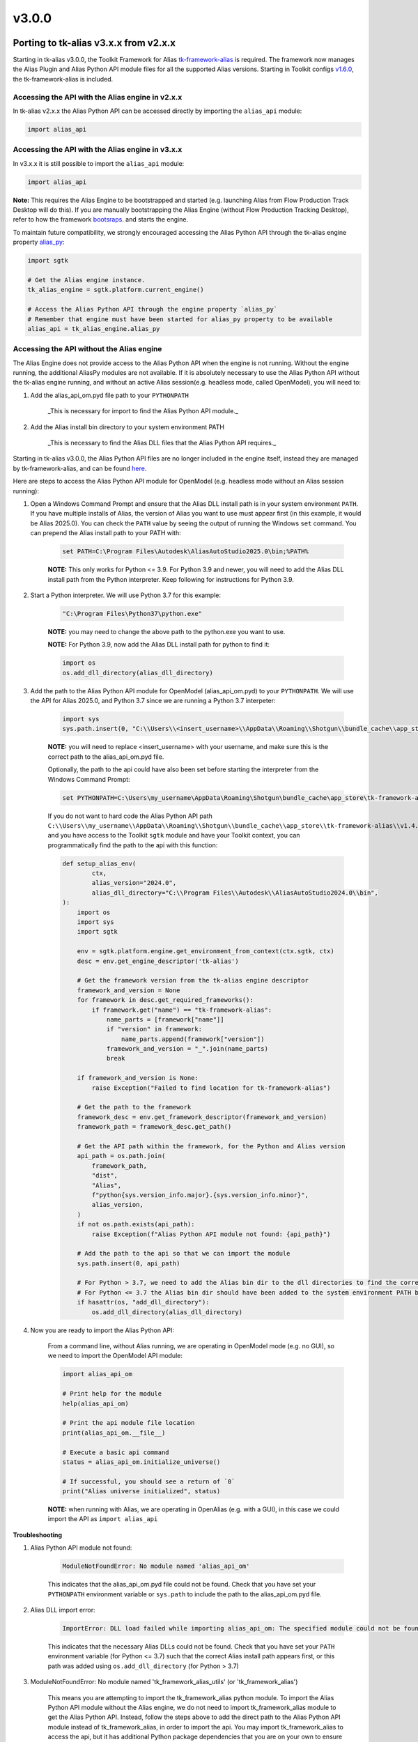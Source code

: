 v3.0.0
#######

Porting to tk-alias v3.x.x from v2.x.x
--------------------------------------

Starting in tk-alias v3.0.0, the Toolkit Framework for Alias `tk-framework-alias <https://github.com/shotgunsoftware/tk-framework-alias>`_ is required. The framework now manages the Alias Plugin and Alias Python API module files for all the supported Alias versions. Starting in Toolkit configs `v1.6.0 <https://github.com/shotgunsoftware/tk-config-default2/blob/e9d2c282d06b6d658a36b3b897fe4aec19e6bc44/env/includes/frameworks.yml#L28-L32>`_, the tk-framework-alias is included.

Accessing the API with the Alias engine in v2.x.x
~~~~~~~~~~~~~~~~~~~~~~~~~~~~~~~~~~~~~~~~~~~~~~~~~~

In tk-alias v2.x.x the Alias Python API can be accessed directly by importing the ``alias_api`` module:

.. code-block:: python

    import alias_api

Accessing the API with the Alias engine in v3.x.x
~~~~~~~~~~~~~~~~~~~~~~~~~~~~~~~~~~~~~~~~~~~~~~~~~~

In v3.x.x it is still possible to import the ``alias_api`` module:

.. code-block:: python

    import alias_api

**Note:** This requires the Alias Engine to be bootstrapped and started (e.g. launching Alias from Flow Production Track Desktop will do this). If you are manually bootstrapping the Alias Engine (without Flow Production Tracking Desktop), refer to how the framework `bootsraps <https://github.com/shotgunsoftware/tk-framework-alias/blob/develop/python/tk_framework_alias_utils/plugin_bootstrap.py>`_. and starts the engine.

To maintain future compatibility, we strongly encouraged accessing the Alias Python API through the tk-alias engine property `alias_py <https://github.com/shotgunsoftware/tk-alias/blob/d6a699a03dfe9f3bf9e9c9a5eff91240471a8822/engine.py#L174-L182>`_:

.. code-block:: python

    import sgtk

    # Get the Alias engine instance.
    tk_alias_engine = sgtk.platform.current_engine()

    # Access the Alias Python API through the engine property `alias_py`
    # Remember that engine must have been started for alias_py property to be available
    alias_api = tk_alias_engine.alias_py

Accessing the API without the Alias engine
~~~~~~~~~~~~~~~~~~~~~~~~~~~~~~~~~~~~~~~~~~~~~~~~~~

The Alias Engine does not provide access to the Alias Python API when the engine is not running. Without the engine running, the additional AliasPy modules are not available. If it is absolutely necessary to use the Alias Python API without the tk-alias engine running, and without an active Alias session(e.g. headless mode, called OpenModel), you will need to:

1. Add the alias_api_om.pyd file path to your ``PYTHONPATH``

    _This is necessary for import to find the Alias Python API module._

2. Add the Alias install bin directory to your system environment PATH

    _This is necessary to find the Alias DLL files that the Alias Python API requires._


Starting in tk-alias v3.0.0, the Alias Python API files are no longer included in the engine itself, instead they are managed by tk-framework-alias, and can be found `here <https://github.com/shotgunsoftware/tk-framework-alias/tree/develop/dist/Alias>`_.

Here are steps to access the Alias Python API module for OpenModel (e.g. headless mode without an Alias session running):

1. Open a Windows Command Prompt and ensure that the Alias DLL install path is in your system environment ``PATH``. If you have multiple installs of Alias, the version of Alias you want to use must appear first (in this example, it would be Alias 2025.0). You can check the ``PATH`` value by seeing the output of running the Windows ``set`` command. You can prepend the Alias install path to your PATH with:

    .. code-block:: bat

        set PATH=C:\Program Files\Autodesk\AliasAutoStudio2025.0\bin;%PATH%

    **NOTE:** This only works for Python <= 3.9. For Python 3.9 and newer, you will need to add the Alias DLL install path from the Python interpreter. Keep following for instructions for Python 3.9.

2. Start a Python interpreter. We will use Python 3.7 for this example:

    .. code-block:: bat

        "C:\Program Files\Python37\python.exe"

    **NOTE:**  you may need to change the above path to the python.exe you want to use.

    **NOTE:**  For Python 3.9, now add the Alias DLL install path for python to find it:

    .. code-block:: python

        import os
        os.add_dll_directory(alias_dll_directory)


3. Add the path to the Alias Python API module for OpenModel (alias_api_om.pyd) to your ``PYTHONPATH``. We will use the API for Alias 2025.0, and Python 3.7 since we are running a Python 3.7 interpeter:

    .. code-block:: python

        import sys
        sys.path.insert(0, "C:\\Users\\<insert_username>\\AppData\\Roaming\\Shotgun\\bundle_cache\\app_store\\tk-framework-    alias\\v1.4.0\\dist\\Alias\\python3.7\\2025.0")

    **NOTE:**  you will need to replace <insert_username> with your username, and make sure this is the correct path to the alias_api_om.pyd file.


    Optionally, the path to the api could have also been set before starting the interpreter from the Windows Command Prompt:

    .. code-block:: bat

        set PYTHONPATH=C:\Users\my_username\AppData\Roaming\Shotgun\bundle_cache\app_store\tk-framework-alias\v1.4.0\dist\Alias\python3.7\2025.0;%PYTHONPATH%

    If you do not want to hard code the Alias Python API path ``C:\\Users\\my_username\\AppData\\Roaming\\Shotgun\\bundle_cache\\app_store\\tk-framework-alias\\v1.4.0\\dist\\Alias\\python3.7\\2025.0``, and you have access to the Toolkit ``sgtk`` module and have your Toolkit context, you can programmatically find the path to the api with this function:

    .. code-block:: python

        def setup_alias_env(
                ctx,
                alias_version="2024.0",
                alias_dll_directory="C:\\Program Files\\Autodesk\\AliasAutoStudio2024.0\\bin",
        ):
            import os
            import sys
            import sgtk

            env = sgtk.platform.engine.get_environment_from_context(ctx.sgtk, ctx)
            desc = env.get_engine_descriptor('tk-alias')

            # Get the framework version from the tk-alias engine descriptor
            framework_and_version = None
            for framework in desc.get_required_frameworks():
                if framework.get("name") == "tk-framework-alias":
                    name_parts = [framework["name"]]
                    if "version" in framework:
                        name_parts.append(framework["version"])
                    framework_and_version = "_".join(name_parts)
                    break
        
            if framework_and_version is None:
                raise Exception("Failed to find location for tk-framework-alias")

            # Get the path to the framework
            framework_desc = env.get_framework_descriptor(framework_and_version)
            framework_path = framework_desc.get_path()

            # Get the API path within the framework, for the Python and Alias version
            api_path = os.path.join(
                framework_path,
                "dist",
                "Alias",
                f"python{sys.version_info.major}.{sys.version_info.minor}",
                alias_version,
            )
            if not os.path.exists(api_path):
                raise Exception(f"Alias Python API module not found: {api_path}")

            # Add the path to the api so that we can import the module
            sys.path.insert(0, api_path)

            # For Python > 3.7, we need to add the Alias bin dir to the dll directories to find the correct Alias DLLs to load the api module
            # For Python <= 3.7 the Alias bin dir should have been added to the system environment PATH before executing this script
            if hasattr(os, "add_dll_directory"):
                os.add_dll_directory(alias_dll_directory)

4. Now you are ready to import the Alias Python API:

    From a command line, without Alias running, we are operating in OpenModel mode (e.g. no GUI), so we need to import the OpenModel API module:

    .. code-block:: python

        import alias_api_om

        # Print help for the module
        help(alias_api_om)

        # Print the api module file location
        print(alias_api_om.__file__)

        # Execute a basic api command
        status = alias_api_om.initialize_universe()

        # If successful, you should see a return of `0`
        print("Alias universe initialized", status)

    **NOTE:** when running with Alias, we are operating in OpenAlias (e.g. with a GUI), in this case we could import the API as ``import alias_api``

**Troubleshooting**

1. Alias Python API module not found:

    .. code-block::

        ModuleNotFoundError: No module named 'alias_api_om'
    
    This indicates that the alias_api_om.pyd file could not be found. Check that you have set your ``PYTHONPATH`` environment variable or ``sys.path`` to include the path to the alias_api_om.pyd file.

2. Alias DLL import error:

    .. code-block::

        ImportError: DLL load failed while importing alias_api_om: The specified module could not be found.

    This indicates that the necessary Alias DLLs could not be found. Check that you have set your ``PATH`` environment variable (for Python <= 3.7) such that the correct Alias install path appears first, or this path was added using ``os.add_dll_directory`` (for Python > 3.7)

3. ModuleNotFoundError: No module named 'tk_framework_alias_utils' (or 'tk_framework_alias')

    This means you are attempting to import the tk_framework_alias python module. To import the Alias Python API module without the Alias engine, we do not need to import tk_framework_alias module to get the Alias Python API. Instead, follow the steps above to add the direct path to the Alias Python API module instead of tk_framework_alias, in order to import the api. You may import tk_framework_alias to access the api, but it has additional Python package dependencies that you are on your own to ensure are installed.

    Ensure that the path to the tk_framework_alias python module is not in your PYTHONPATH. The tk_framework_alias python module path may look something like: ``C:\Users\username\AppData\Roaming\Shotgun\bundle_cache\app_store\tk-framework-alias\v1.4.0\python``. You can check your path with:

    .. code-block:: bat

        set PYTHONPATH

    , and update it to remove the tk_framework_alias path, if it is present:

    .. code-block:: bat

        set PYTHONPATH=<new_path_without_tk_framework_alias>
    

Module Changes
---------------------------------

AliasPy
~~~~~~~~~~~~~~~~~~~~~~~~~

**NOTE:**  the AliasPy modules are only available with the Alias Engine and when it has been started.

In v2.x.x the AliasPy utility modules can be accessed directly by importing from the ``alias_py`` module:

.. code-block:: python

    import alias_py.utils
    import alias_py.dag_node
    import alias_py.layer

In v3.x.x this is no longer possible. The AliasPy utility modules must be accessed through the Alias engine property ``alias_py``:

.. code-block:: python

    import sgtk
    tk_alias_engine = sgtk.platform.current_engine()

    alias_api = tk_alias_engine.alias_py

    # Previous `alias_py` attributes arenow accessed using `engine.alias_py.py_<attr_name>`
    utils_module = alias_api.py_utils
    dag_node_module = alias_api.py_dag_node
    layer_module = alias_api.py_layer

API Changes
---------------------------------

AlStatusCode Enum
~~~~~~~~~~~~~~~~~~~~~~~~~

In v2.x.x the Alias Python API status code numerical values can be retrieved by:

.. code-block:: python

    if int(alias_api.AlStatusCode.Success) == 0:
        print("Success!")

In v3.x.x this code must be updated to use the ``value`` attribute to retrieve the numerical value:

    .. code-block:: python

        if alias_api.AlStatusCode.Success.value == 0:
            print("Success!")

        # Or check the status by name now
        if alias_api.AlStatusCode.Success.name == "Success":
            print("Success!")
